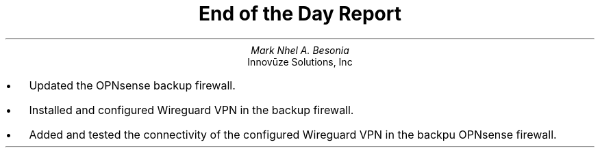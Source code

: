 .TL
End of the Day Report
.AU
Mark Nhel A. Besonia
.AI
Innovūze Solutions, Inc
.DA

.QP
.IP \(bu 2
Updated the OPNsense backup firewall.
.IP \(bu 2
Installed and configured Wireguard VPN in the backup firewall.
.IP \(bu 2
Added and tested the connectivity of the configured Wireguard VPN in the backpu OPNsense firewall.

